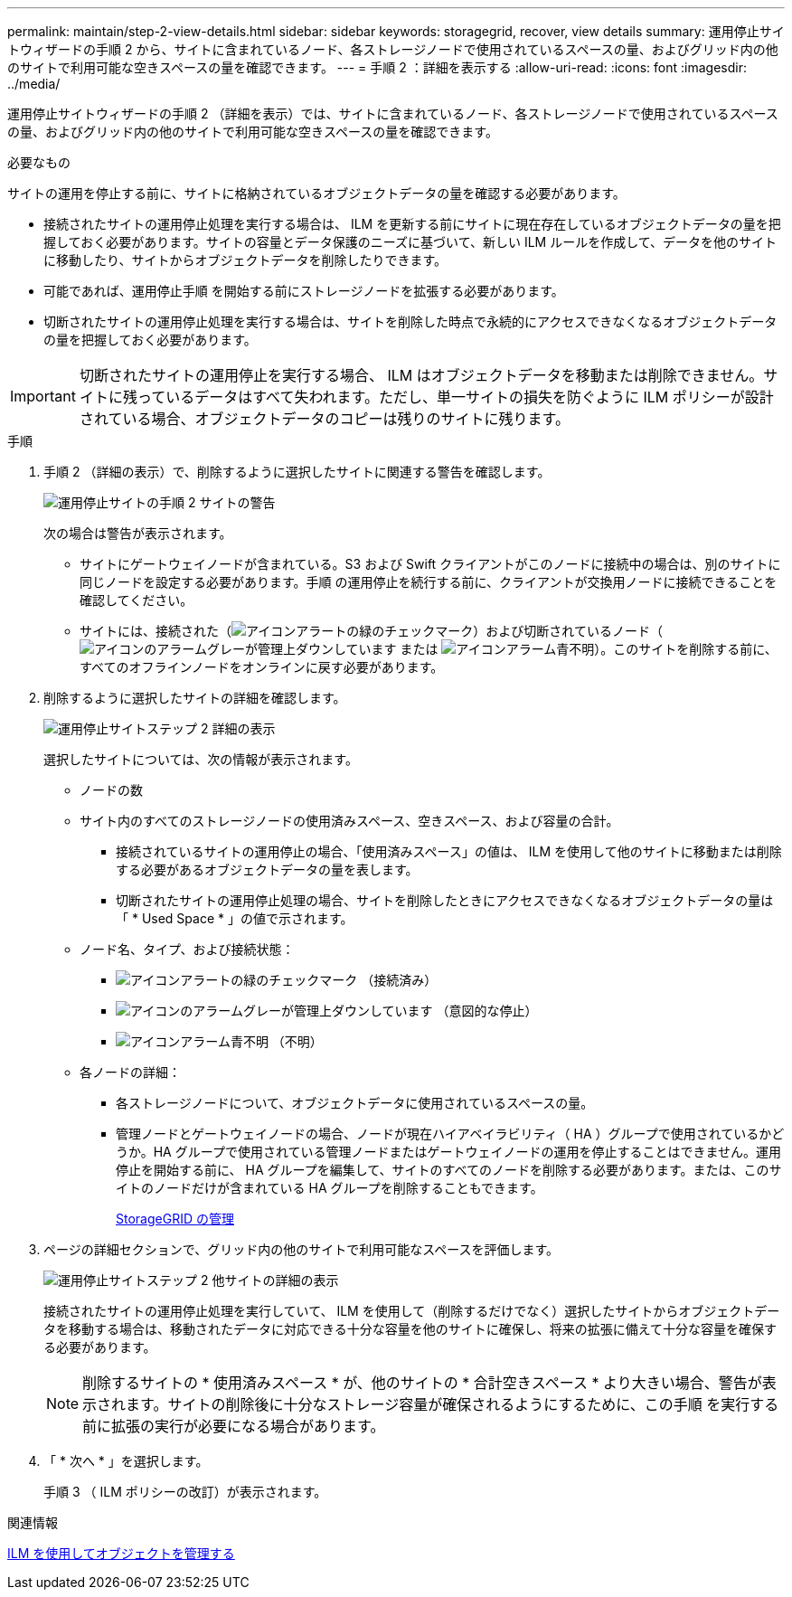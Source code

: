 ---
permalink: maintain/step-2-view-details.html 
sidebar: sidebar 
keywords: storagegrid, recover, view details 
summary: 運用停止サイトウィザードの手順 2 から、サイトに含まれているノード、各ストレージノードで使用されているスペースの量、およびグリッド内の他のサイトで利用可能な空きスペースの量を確認できます。 
---
= 手順 2 ：詳細を表示する
:allow-uri-read: 
:icons: font
:imagesdir: ../media/


[role="lead"]
運用停止サイトウィザードの手順 2 （詳細を表示）では、サイトに含まれているノード、各ストレージノードで使用されているスペースの量、およびグリッド内の他のサイトで利用可能な空きスペースの量を確認できます。

.必要なもの
サイトの運用を停止する前に、サイトに格納されているオブジェクトデータの量を確認する必要があります。

* 接続されたサイトの運用停止処理を実行する場合は、 ILM を更新する前にサイトに現在存在しているオブジェクトデータの量を把握しておく必要があります。サイトの容量とデータ保護のニーズに基づいて、新しい ILM ルールを作成して、データを他のサイトに移動したり、サイトからオブジェクトデータを削除したりできます。
* 可能であれば、運用停止手順 を開始する前にストレージノードを拡張する必要があります。
* 切断されたサイトの運用停止処理を実行する場合は、サイトを削除した時点で永続的にアクセスできなくなるオブジェクトデータの量を把握しておく必要があります。



IMPORTANT: 切断されたサイトの運用停止を実行する場合、 ILM はオブジェクトデータを移動または削除できません。サイトに残っているデータはすべて失われます。ただし、単一サイトの損失を防ぐように ILM ポリシーが設計されている場合、オブジェクトデータのコピーは残りのサイトに残ります。

.手順
. 手順 2 （詳細の表示）で、削除するように選択したサイトに関連する警告を確認します。
+
image::../media/decommission_site_step_2_site_warnings.png[運用停止サイトの手順 2 サイトの警告]

+
次の場合は警告が表示されます。

+
** サイトにゲートウェイノードが含まれている。S3 および Swift クライアントがこのノードに接続中の場合は、別のサイトに同じノードを設定する必要があります。手順 の運用停止を続行する前に、クライアントが交換用ノードに接続できることを確認してください。
** サイトには、接続された（image:../media/icon_alert_green_checkmark.png["アイコンアラートの緑のチェックマーク"]）および切断されているノード（image:../media/icon_alarm_gray_administratively_down.png["アイコンのアラームグレーが管理上ダウンしています"] または image:../media/icon_alarm_blue_unknown.png["アイコンアラーム青不明"]）。このサイトを削除する前に、すべてのオフラインノードをオンラインに戻す必要があります。


. 削除するように選択したサイトの詳細を確認します。
+
image::../media/decommission_site_step_2_view_details.png[運用停止サイトステップ 2 詳細の表示]

+
選択したサイトについては、次の情報が表示されます。

+
** ノードの数
** サイト内のすべてのストレージノードの使用済みスペース、空きスペース、および容量の合計。
+
*** 接続されているサイトの運用停止の場合、「使用済みスペース」の値は、 ILM を使用して他のサイトに移動または削除する必要があるオブジェクトデータの量を表します。
*** 切断されたサイトの運用停止処理の場合、サイトを削除したときにアクセスできなくなるオブジェクトデータの量は「 * Used Space * 」の値で示されます。


** ノード名、タイプ、および接続状態：
+
*** image:../media/icon_alert_green_checkmark.png["アイコンアラートの緑のチェックマーク"] （接続済み）
*** image:../media/icon_alarm_gray_administratively_down.png["アイコンのアラームグレーが管理上ダウンしています"] （意図的な停止）
*** image:../media/icon_alarm_blue_unknown.png["アイコンアラーム青不明"] （不明）


** 各ノードの詳細：
+
*** 各ストレージノードについて、オブジェクトデータに使用されているスペースの量。
*** 管理ノードとゲートウェイノードの場合、ノードが現在ハイアベイラビリティ（ HA ）グループで使用されているかどうか。HA グループで使用されている管理ノードまたはゲートウェイノードの運用を停止することはできません。運用停止を開始する前に、 HA グループを編集して、サイトのすべてのノードを削除する必要があります。または、このサイトのノードだけが含まれている HA グループを削除することもできます。
+
xref:../admin/index.adoc[StorageGRID の管理]





. ページの詳細セクションで、グリッド内の他のサイトで利用可能なスペースを評価します。
+
image::../media/decommission_site_step_2_view_details_for_other_sites.png[運用停止サイトステップ 2 他サイトの詳細の表示]

+
接続されたサイトの運用停止処理を実行していて、 ILM を使用して（削除するだけでなく）選択したサイトからオブジェクトデータを移動する場合は、移動されたデータに対応できる十分な容量を他のサイトに確保し、将来の拡張に備えて十分な容量を確保する必要があります。

+

NOTE: 削除するサイトの * 使用済みスペース * が、他のサイトの * 合計空きスペース * より大きい場合、警告が表示されます。サイトの削除後に十分なストレージ容量が確保されるようにするために、この手順 を実行する前に拡張の実行が必要になる場合があります。

. 「 * 次へ * 」を選択します。
+
手順 3 （ ILM ポリシーの改訂）が表示されます。



.関連情報
xref:../ilm/index.adoc[ILM を使用してオブジェクトを管理する]
